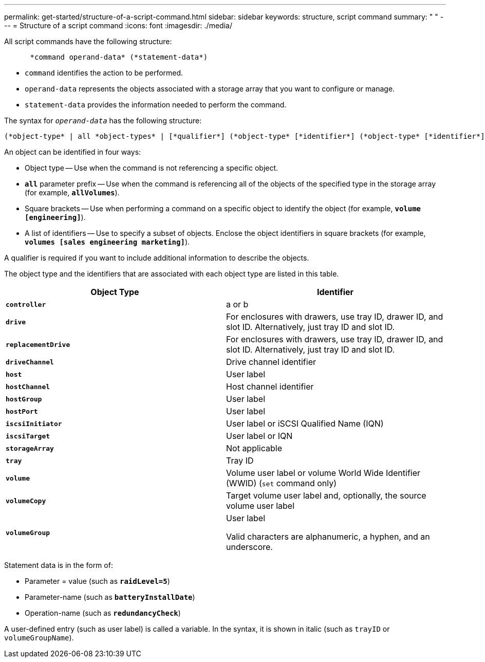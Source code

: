 ---
permalink: get-started/structure-of-a-script-command.html
sidebar: sidebar
keywords: structure, script command
summary: " "
---
= Structure of a script command
:icons: font
:imagesdir: ./media/

All script commands have the following structure:

----

      *command operand-data* (*statement-data*)
----

* `command` identifies the action to be performed.
* `operand-data` represents the objects associated with a storage array that you want to configure or manage.
* `statement-data` provides the information needed to perform the command.

The syntax for `_operand-data_` has the following structure:

----
(*object-type* | all *object-types* | [*qualifier*] (*object-type* [*identifier*] (*object-type* [*identifier*] | *object-types* [*identifier-list*])))
----

An object can be identified in four ways:

* Object type -- Use when the command is not referencing a specific object.
* `*all*` parameter prefix -- Use when the command is referencing all of the objects of the specified type in the storage array (for example, `*allVolumes*`).
* Square brackets -- Use when performing a command on a specific object to identify the object (for example, `*volume [engineering]*`).
* A list of identifiers -- Use to specify a subset of objects. Enclose the object identifiers in square brackets (for example, `*volumes [sales engineering marketing]*`).

A qualifier is required if you want to include additional information to describe the objects.

The object type and the identifiers that are associated with each object type are listed in this table.

[cols="2*",options="header"]
|===
| Object Type| Identifier
a|
`*controller*`
a|
a or b
a|
`*drive*`
a|
For enclosures with drawers, use tray ID, drawer ID, and slot ID. Alternatively, just tray ID and slot ID.
a|
`*replacementDrive*`
a|
For enclosures with drawers, use tray ID, drawer ID, and slot ID. Alternatively, just tray ID and slot ID.
a|
`*driveChannel*`
a|
Drive channel identifier
a|
`*host*`
a|
User label
a|
`*hostChannel*`
a|
Host channel identifier
a|
`*hostGroup*`
a|
User label
a|
`*hostPort*`
a|
User label
a|
`*iscsiInitiator*`
a|
User label or iSCSI Qualified Name (IQN)
a|
`*iscsiTarget*`
a|
User label or IQN
a|
`*storageArray*`
a|
Not applicable
a|
`*tray*`
a|
Tray ID
a|
`*volume*`
a|
Volume user label or volume World Wide Identifier (WWID) (`set` command only)
a|
`*volumeCopy*`
a|
Target volume user label and, optionally, the source volume user label
a|
`*volumeGroup*`
a|
User label

Valid characters are alphanumeric, a hyphen, and an underscore.

|===
Statement data is in the form of:

* Parameter = value (such as `*raidLevel=5*`)
* Parameter-name (such as `*batteryInstallDate*`)
* Operation-name (such as `*redundancyCheck*`)

A user-defined entry (such as user label) is called a variable. In the syntax, it is shown in italic (such as `trayID` or `volumeGroupName`).
